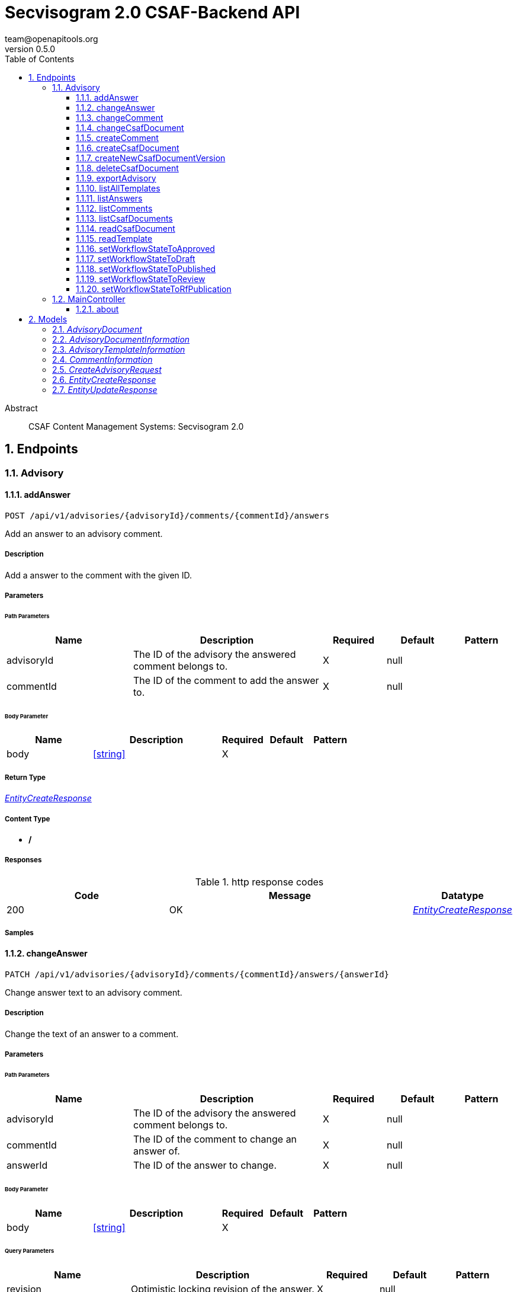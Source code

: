 = Secvisogram 2.0 CSAF-Backend API
team@openapitools.org
v0.5.0
:toc: left
:numbered:
:toclevels: 3
:source-highlighter: highlightjs
:keywords: openapi, rest, Secvisogram 2.0 CSAF-Backend API
:specDir: 
:snippetDir: 
:generator-template: v1 2019-12-20
:info-url: https://openapi-generator.tech
:app-name: Secvisogram 2.0 CSAF-Backend API

[abstract]
.Abstract
CSAF Content Management Systems: Secvisogram 2.0


// markup not found, no include::{specDir}intro.adoc[opts=optional]



== Endpoints


[.Advisory]
=== Advisory


[.addAnswer]
==== addAnswer

`POST /api/v1/advisories/{advisoryId}/comments/{commentId}/answers`

Add an answer to an advisory comment.

===== Description

Add a answer to the comment with the given ID.


// markup not found, no include::{specDir}api/v1/advisories/\{advisoryId\}/comments/\{commentId\}/answers/POST/spec.adoc[opts=optional]



===== Parameters

====== Path Parameters

[cols="2,3,1,1,1"]
|===
|Name| Description| Required| Default| Pattern

| advisoryId
| The ID of the advisory the answered comment belongs to. 
| X
| null
| 

| commentId
| The ID of the comment to add the answer to. 
| X
| null
| 

|===

====== Body Parameter

[cols="2,3,1,1,1"]
|===
|Name| Description| Required| Default| Pattern

| body
|  <<string>>
| X
| 
| 

|===





===== Return Type

<<EntityCreateResponse>>


===== Content Type

* */*

===== Responses

.http response codes
[cols="2,3,1"]
|===
| Code | Message | Datatype


| 200
| OK
|  <<EntityCreateResponse>>

|===

===== Samples


// markup not found, no include::{snippetDir}api/v1/advisories/\{advisoryId\}/comments/\{commentId\}/answers/POST/http-request.adoc[opts=optional]


// markup not found, no include::{snippetDir}api/v1/advisories/\{advisoryId\}/comments/\{commentId\}/answers/POST/http-response.adoc[opts=optional]



// file not found, no * wiremock data link :api/v1/advisories/{advisoryId}/comments/{commentId}/answers/POST/POST.json[]


ifdef::internal-generation[]
===== Implementation

// markup not found, no include::{specDir}api/v1/advisories/\{advisoryId\}/comments/\{commentId\}/answers/POST/implementation.adoc[opts=optional]


endif::internal-generation[]


[.changeAnswer]
==== changeAnswer

`PATCH /api/v1/advisories/{advisoryId}/comments/{commentId}/answers/{answerId}`

Change answer text to an advisory comment.

===== Description

Change the text of an answer to a comment.


// markup not found, no include::{specDir}api/v1/advisories/\{advisoryId\}/comments/\{commentId\}/answers/\{answerId\}/PATCH/spec.adoc[opts=optional]



===== Parameters

====== Path Parameters

[cols="2,3,1,1,1"]
|===
|Name| Description| Required| Default| Pattern

| advisoryId
| The ID of the advisory the answered comment belongs to. 
| X
| null
| 

| commentId
| The ID of the comment to change an answer of. 
| X
| null
| 

| answerId
| The ID of the answer to change. 
| X
| null
| 

|===

====== Body Parameter

[cols="2,3,1,1,1"]
|===
|Name| Description| Required| Default| Pattern

| body
|  <<string>>
| X
| 
| 

|===



====== Query Parameters

[cols="2,3,1,1,1"]
|===
|Name| Description| Required| Default| Pattern

| revision
| Optimistic locking revision of the answer. 
| X
| null
| 

|===


===== Return Type

<<EntityUpdateResponse>>


===== Content Type

* */*

===== Responses

.http response codes
[cols="2,3,1"]
|===
| Code | Message | Datatype


| 200
| OK
|  <<EntityUpdateResponse>>

|===

===== Samples


// markup not found, no include::{snippetDir}api/v1/advisories/\{advisoryId\}/comments/\{commentId\}/answers/\{answerId\}/PATCH/http-request.adoc[opts=optional]


// markup not found, no include::{snippetDir}api/v1/advisories/\{advisoryId\}/comments/\{commentId\}/answers/\{answerId\}/PATCH/http-response.adoc[opts=optional]



// file not found, no * wiremock data link :api/v1/advisories/{advisoryId}/comments/{commentId}/answers/{answerId}/PATCH/PATCH.json[]


ifdef::internal-generation[]
===== Implementation

// markup not found, no include::{specDir}api/v1/advisories/\{advisoryId\}/comments/\{commentId\}/answers/\{answerId\}/PATCH/implementation.adoc[opts=optional]


endif::internal-generation[]


[.changeComment]
==== changeComment

`PATCH /api/v1/advisories/{advisoryId}/comments/{commentId}`

Change the text of a comment.

===== Description

Change the text of the comment with the given ID.


// markup not found, no include::{specDir}api/v1/advisories/\{advisoryId\}/comments/\{commentId\}/PATCH/spec.adoc[opts=optional]



===== Parameters

====== Path Parameters

[cols="2,3,1,1,1"]
|===
|Name| Description| Required| Default| Pattern

| advisoryId
| The ID of the advisory a comment of. 
| X
| null
| 

| commentId
| The ID of the comment to change. 
| X
| null
| 

|===

====== Body Parameter

[cols="2,3,1,1,1"]
|===
|Name| Description| Required| Default| Pattern

| body
| A new comment text. <<string>>
| X
| 
| 

|===



====== Query Parameters

[cols="2,3,1,1,1"]
|===
|Name| Description| Required| Default| Pattern

| revision
| Optimistic locking revision. 
| X
| null
| 

|===


===== Return Type

<<EntityUpdateResponse>>


===== Content Type

* */*

===== Responses

.http response codes
[cols="2,3,1"]
|===
| Code | Message | Datatype


| 200
| OK
|  <<EntityUpdateResponse>>

|===

===== Samples


// markup not found, no include::{snippetDir}api/v1/advisories/\{advisoryId\}/comments/\{commentId\}/PATCH/http-request.adoc[opts=optional]


// markup not found, no include::{snippetDir}api/v1/advisories/\{advisoryId\}/comments/\{commentId\}/PATCH/http-response.adoc[opts=optional]



// file not found, no * wiremock data link :api/v1/advisories/{advisoryId}/comments/{commentId}/PATCH/PATCH.json[]


ifdef::internal-generation[]
===== Implementation

// markup not found, no include::{specDir}api/v1/advisories/\{advisoryId\}/comments/\{commentId\}/PATCH/implementation.adoc[opts=optional]


endif::internal-generation[]


[.changeCsafDocument]
==== changeCsafDocument

`PATCH /api/v1/advisories/{advisoryId}`

Change advisory.

===== Description

Change a CSAF document in the system. On saving a document its content (version) may change  Thus, after changing a document, it must be reloaded on the client side.


// markup not found, no include::{specDir}api/v1/advisories/\{advisoryId\}/PATCH/spec.adoc[opts=optional]



===== Parameters

====== Path Parameters

[cols="2,3,1,1,1"]
|===
|Name| Description| Required| Default| Pattern

| advisoryId
| The ID of the advisory to change. 
| X
| null
| 

|===

====== Body Parameter

[cols="2,3,1,1,1"]
|===
|Name| Description| Required| Default| Pattern

| CreateAdvisoryRequest
|  <<CreateAdvisoryRequest>>
| X
| 
| 

|===



====== Query Parameters

[cols="2,3,1,1,1"]
|===
|Name| Description| Required| Default| Pattern

| revision
| The optimistic locking revision. 
| X
| null
| 

|===


===== Return Type

<<EntityUpdateResponse>>


===== Content Type

* */*

===== Responses

.http response codes
[cols="2,3,1"]
|===
| Code | Message | Datatype


| 200
| OK
|  <<EntityUpdateResponse>>

|===

===== Samples


// markup not found, no include::{snippetDir}api/v1/advisories/\{advisoryId\}/PATCH/http-request.adoc[opts=optional]


// markup not found, no include::{snippetDir}api/v1/advisories/\{advisoryId\}/PATCH/http-response.adoc[opts=optional]



// file not found, no * wiremock data link :api/v1/advisories/{advisoryId}/PATCH/PATCH.json[]


ifdef::internal-generation[]
===== Implementation

// markup not found, no include::{specDir}api/v1/advisories/\{advisoryId\}/PATCH/implementation.adoc[opts=optional]


endif::internal-generation[]


[.createComment]
==== createComment

`POST /api/v1/advisories/{advisoryId}/comments`

Create a new comment in the system.

===== Description

Creates a new comment associated with the advisory with the given ID. The comments are generated independently of the CSAF document and may link to a specific node of the CSAF document by its $nodeId


// markup not found, no include::{specDir}api/v1/advisories/\{advisoryId\}/comments/POST/spec.adoc[opts=optional]



===== Parameters

====== Path Parameters

[cols="2,3,1,1,1"]
|===
|Name| Description| Required| Default| Pattern

| advisoryId
| The ID of the advisory to add the comments to. 
| X
| null
| 

|===

====== Body Parameter

[cols="2,3,1,1,1"]
|===
|Name| Description| Required| Default| Pattern

| body
| A comment in JSON format. <<string>>
| X
| 
| 

|===





===== Return Type

<<EntityCreateResponse>>


===== Content Type

* */*

===== Responses

.http response codes
[cols="2,3,1"]
|===
| Code | Message | Datatype


| 200
| OK
|  <<EntityCreateResponse>>

|===

===== Samples


// markup not found, no include::{snippetDir}api/v1/advisories/\{advisoryId\}/comments/POST/http-request.adoc[opts=optional]


// markup not found, no include::{snippetDir}api/v1/advisories/\{advisoryId\}/comments/POST/http-response.adoc[opts=optional]



// file not found, no * wiremock data link :api/v1/advisories/{advisoryId}/comments/POST/POST.json[]


ifdef::internal-generation[]
===== Implementation

// markup not found, no include::{specDir}api/v1/advisories/\{advisoryId\}/comments/POST/implementation.adoc[opts=optional]


endif::internal-generation[]


[.createCsafDocument]
==== createCsafDocument

`POST /api/v1/advisories`

Create a new Advisory.

===== Description

Create a new CSAF document with added node IDs in the system. It possible to add an summary and a legacy version information for the revision history.


// markup not found, no include::{specDir}api/v1/advisories/POST/spec.adoc[opts=optional]



===== Parameters


====== Body Parameter

[cols="2,3,1,1,1"]
|===
|Name| Description| Required| Default| Pattern

| CreateAdvisoryRequest
|  <<CreateAdvisoryRequest>>
| X
| 
| 

|===





===== Return Type

<<EntityCreateResponse>>


===== Content Type

* */*

===== Responses

.http response codes
[cols="2,3,1"]
|===
| Code | Message | Datatype


| 200
| OK
|  <<EntityCreateResponse>>

|===

===== Samples


// markup not found, no include::{snippetDir}api/v1/advisories/POST/http-request.adoc[opts=optional]


// markup not found, no include::{snippetDir}api/v1/advisories/POST/http-response.adoc[opts=optional]



// file not found, no * wiremock data link :api/v1/advisories/POST/POST.json[]


ifdef::internal-generation[]
===== Implementation

// markup not found, no include::{specDir}api/v1/advisories/POST/implementation.adoc[opts=optional]


endif::internal-generation[]


[.createNewCsafDocumentVersion]
==== createNewCsafDocumentVersion

`PATCH /api/v1/advisories/{advisoryId}/createNewVersion`

Increase version of an advisory.

===== Description

Increase the version of a CSAF document. This can only be done in workflow state Published


// markup not found, no include::{specDir}api/v1/advisories/\{advisoryId\}/createNewVersion/PATCH/spec.adoc[opts=optional]



===== Parameters

====== Path Parameters

[cols="2,3,1,1,1"]
|===
|Name| Description| Required| Default| Pattern

| advisoryId
| The ID of the advisory to change. 
| X
| null
| 

|===




====== Query Parameters

[cols="2,3,1,1,1"]
|===
|Name| Description| Required| Default| Pattern

| revision
| The optimistic locking revision. 
| X
| null
| 

|===


===== Return Type


<<String>>


===== Content Type

* */*

===== Responses

.http response codes
[cols="2,3,1"]
|===
| Code | Message | Datatype


| 200
| OK
|  <<String>>

|===

===== Samples


// markup not found, no include::{snippetDir}api/v1/advisories/\{advisoryId\}/createNewVersion/PATCH/http-request.adoc[opts=optional]


// markup not found, no include::{snippetDir}api/v1/advisories/\{advisoryId\}/createNewVersion/PATCH/http-response.adoc[opts=optional]



// file not found, no * wiremock data link :api/v1/advisories/{advisoryId}/createNewVersion/PATCH/PATCH.json[]


ifdef::internal-generation[]
===== Implementation

// markup not found, no include::{specDir}api/v1/advisories/\{advisoryId\}/createNewVersion/PATCH/implementation.adoc[opts=optional]


endif::internal-generation[]


[.deleteCsafDocument]
==== deleteCsafDocument

`DELETE /api/v1/advisories/{advisoryId}`

Delete an advisory.

===== Description

Delete a CSAF document from the system. All older versions of the document, corresponding comments and audit-trails are also deleted.


// markup not found, no include::{specDir}api/v1/advisories/\{advisoryId\}/DELETE/spec.adoc[opts=optional]



===== Parameters

====== Path Parameters

[cols="2,3,1,1,1"]
|===
|Name| Description| Required| Default| Pattern

| advisoryId
| The ID of the advisory to change. 
| X
| null
| 

|===




====== Query Parameters

[cols="2,3,1,1,1"]
|===
|Name| Description| Required| Default| Pattern

| revision
| The optimistic locking revision. 
| X
| null
| 

|===


===== Return Type



-


===== Responses

.http response codes
[cols="2,3,1"]
|===
| Code | Message | Datatype


| 200
| OK
|  <<>>

|===

===== Samples


// markup not found, no include::{snippetDir}api/v1/advisories/\{advisoryId\}/DELETE/http-request.adoc[opts=optional]


// markup not found, no include::{snippetDir}api/v1/advisories/\{advisoryId\}/DELETE/http-response.adoc[opts=optional]



// file not found, no * wiremock data link :api/v1/advisories/{advisoryId}/DELETE/DELETE.json[]


ifdef::internal-generation[]
===== Implementation

// markup not found, no include::{specDir}api/v1/advisories/\{advisoryId\}/DELETE/implementation.adoc[opts=optional]


endif::internal-generation[]


[.exportAdvisory]
==== exportAdvisory

`GET /api/v1/advisories/{advisoryId}/csaf`

Export a CSAF document.

===== Description

Export advisory csaf in different formats, possible formats are: PDF, Markdown, HTML, JSON.


// markup not found, no include::{specDir}api/v1/advisories/\{advisoryId\}/csaf/GET/spec.adoc[opts=optional]



===== Parameters

====== Path Parameters

[cols="2,3,1,1,1"]
|===
|Name| Description| Required| Default| Pattern

| advisoryId
| The ID of the advisory to export. 
| X
| null
| 

|===




====== Query Parameters

[cols="2,3,1,1,1"]
|===
|Name| Description| Required| Default| Pattern

| format
| The format in which the document shall be exported. 
| -
| null
| 

|===


===== Return Type


<<File>>


===== Content Type

* application/json
* text/html
* text/markdown
* application/pdf

===== Responses

.http response codes
[cols="2,3,1"]
|===
| Code | Message | Datatype


| 200
| OK
|  <<File>>

|===

===== Samples


// markup not found, no include::{snippetDir}api/v1/advisories/\{advisoryId\}/csaf/GET/http-request.adoc[opts=optional]


// markup not found, no include::{snippetDir}api/v1/advisories/\{advisoryId\}/csaf/GET/http-response.adoc[opts=optional]



// file not found, no * wiremock data link :api/v1/advisories/{advisoryId}/csaf/GET/GET.json[]


ifdef::internal-generation[]
===== Implementation

// markup not found, no include::{specDir}api/v1/advisories/\{advisoryId\}/csaf/GET/implementation.adoc[opts=optional]


endif::internal-generation[]


[.listAllTemplates]
==== listAllTemplates

`GET /api/v1/advisories/templates`

Get all authorized templates.

===== Description

Get all available templates in the system.


// markup not found, no include::{specDir}api/v1/advisories/templates/GET/spec.adoc[opts=optional]



===== Parameters







===== Return Type

array[<<AdvisoryTemplateInformation>>]


===== Content Type

* */*

===== Responses

.http response codes
[cols="2,3,1"]
|===
| Code | Message | Datatype


| 200
| OK
| List[<<AdvisoryTemplateInformation>>] 

|===

===== Samples


// markup not found, no include::{snippetDir}api/v1/advisories/templates/GET/http-request.adoc[opts=optional]


// markup not found, no include::{snippetDir}api/v1/advisories/templates/GET/http-response.adoc[opts=optional]



// file not found, no * wiremock data link :api/v1/advisories/templates/GET/GET.json[]


ifdef::internal-generation[]
===== Implementation

// markup not found, no include::{specDir}api/v1/advisories/templates/GET/implementation.adoc[opts=optional]


endif::internal-generation[]


[.listAnswers]
==== listAnswers

`GET /api/v1/advisories/{advisoryId}/comments/{commentId}/answers`

Show answers of a comment.

===== Description

Show all answers of the comment with the given commentId.


// markup not found, no include::{specDir}api/v1/advisories/\{advisoryId\}/comments/\{commentId\}/answers/GET/spec.adoc[opts=optional]



===== Parameters

====== Path Parameters

[cols="2,3,1,1,1"]
|===
|Name| Description| Required| Default| Pattern

| advisoryId
| The ID of the advisory to the comment belongs to. 
| X
| null
| 

| commentId
| The ID of the comment to get answers of. 
| X
| null
| 

|===






===== Return Type

array[<<CommentInformation>>]


===== Content Type

* */*

===== Responses

.http response codes
[cols="2,3,1"]
|===
| Code | Message | Datatype


| 200
| OK
| List[<<CommentInformation>>] 

|===

===== Samples


// markup not found, no include::{snippetDir}api/v1/advisories/\{advisoryId\}/comments/\{commentId\}/answers/GET/http-request.adoc[opts=optional]


// markup not found, no include::{snippetDir}api/v1/advisories/\{advisoryId\}/comments/\{commentId\}/answers/GET/http-response.adoc[opts=optional]



// file not found, no * wiremock data link :api/v1/advisories/{advisoryId}/comments/{commentId}/answers/GET/GET.json[]


ifdef::internal-generation[]
===== Implementation

// markup not found, no include::{specDir}api/v1/advisories/\{advisoryId\}/comments/\{commentId\}/answers/GET/implementation.adoc[opts=optional]


endif::internal-generation[]


[.listComments]
==== listComments

`GET /api/v1/advisories/{advisoryId}/comments`

Show comments of an advisory.

===== Description

Show all comments of the advisory with the given advisoryId.


// markup not found, no include::{specDir}api/v1/advisories/\{advisoryId\}/comments/GET/spec.adoc[opts=optional]



===== Parameters

====== Path Parameters

[cols="2,3,1,1,1"]
|===
|Name| Description| Required| Default| Pattern

| advisoryId
| The ID of the advisory to get the comments of. 
| X
| null
| 

|===






===== Return Type

array[<<CommentInformation>>]


===== Content Type

* */*

===== Responses

.http response codes
[cols="2,3,1"]
|===
| Code | Message | Datatype


| 200
| OK
| List[<<CommentInformation>>] 

|===

===== Samples


// markup not found, no include::{snippetDir}api/v1/advisories/\{advisoryId\}/comments/GET/http-request.adoc[opts=optional]


// markup not found, no include::{snippetDir}api/v1/advisories/\{advisoryId\}/comments/GET/http-response.adoc[opts=optional]



// file not found, no * wiremock data link :api/v1/advisories/{advisoryId}/comments/GET/GET.json[]


ifdef::internal-generation[]
===== Implementation

// markup not found, no include::{specDir}api/v1/advisories/\{advisoryId\}/comments/GET/implementation.adoc[opts=optional]


endif::internal-generation[]


[.listCsafDocuments]
==== listCsafDocuments

`GET /api/v1/advisories`

Get all authorized advisories.

===== Description

All CSAF documents for which the logged in user is authorized are returned. This depends on the user's role and the state of the CSAF document.


// markup not found, no include::{specDir}api/v1/advisories/GET/spec.adoc[opts=optional]



===== Parameters





====== Query Parameters

[cols="2,3,1,1,1"]
|===
|Name| Description| Required| Default| Pattern

| expression
| The filter expression in JSON format. Example to find documents with title equal &#39;title1&#39;: { \&quot;type\&quot; : \&quot;Operator\&quot;,   \&quot;selector\&quot; : [ \&quot;csaf\&quot;, \&quot;document\&quot;, \&quot;title\&quot; ],   \&quot;operatorType\&quot; : \&quot;Equal\&quot;,   \&quot;value\&quot; : \&quot;title1\&quot;,   \&quot;valueType\&quot; : \&quot;Text\&quot; }.  Possible operatorType&#39;s: &#39;Equal&#39;, &#39;NotEqual&#39;, &#39;Greater&#39;, &#39;GreaterOrEqual&#39;, &#39;Less&#39;, &#39;LessOrEqual&#39;, &#39;ContainsIgnoreCase&#39;.  Possible valueType&#39;s: &#39;Text&#39;, &#39;Decimal&#39;, &#39;Boolean&#39;. You can search for all attributes in &#39;csaf/document 
| -
| null
| 

|===


===== Return Type

array[<<AdvisoryDocumentInformation>>]


===== Content Type

* */*

===== Responses

.http response codes
[cols="2,3,1"]
|===
| Code | Message | Datatype


| 200
| OK
| List[<<AdvisoryDocumentInformation>>] 

|===

===== Samples


// markup not found, no include::{snippetDir}api/v1/advisories/GET/http-request.adoc[opts=optional]


// markup not found, no include::{snippetDir}api/v1/advisories/GET/http-response.adoc[opts=optional]



// file not found, no * wiremock data link :api/v1/advisories/GET/GET.json[]


ifdef::internal-generation[]
===== Implementation

// markup not found, no include::{specDir}api/v1/advisories/GET/implementation.adoc[opts=optional]


endif::internal-generation[]


[.readCsafDocument]
==== readCsafDocument

`GET /api/v1/advisories/{advisoryId}`

Get a single Advisory.

===== Description

Get the advisory CSAF document and some additional data for the given advisoryId.


// markup not found, no include::{specDir}api/v1/advisories/\{advisoryId\}/GET/spec.adoc[opts=optional]



===== Parameters

====== Path Parameters

[cols="2,3,1,1,1"]
|===
|Name| Description| Required| Default| Pattern

| advisoryId
| The ID of the advisory to read. 
| X
| null
| 

|===






===== Return Type

<<AdvisoryDocument>>


===== Content Type

* */*

===== Responses

.http response codes
[cols="2,3,1"]
|===
| Code | Message | Datatype


| 200
| OK
|  <<AdvisoryDocument>>

|===

===== Samples


// markup not found, no include::{snippetDir}api/v1/advisories/\{advisoryId\}/GET/http-request.adoc[opts=optional]


// markup not found, no include::{snippetDir}api/v1/advisories/\{advisoryId\}/GET/http-response.adoc[opts=optional]



// file not found, no * wiremock data link :api/v1/advisories/{advisoryId}/GET/GET.json[]


ifdef::internal-generation[]
===== Implementation

// markup not found, no include::{specDir}api/v1/advisories/\{advisoryId\}/GET/implementation.adoc[opts=optional]


endif::internal-generation[]


[.readTemplate]
==== readTemplate

`GET /api/v1/advisories/templates/{templateId}`

Get template content.

===== Description

Get the content of the template with the given templateId.


// markup not found, no include::{specDir}api/v1/advisories/templates/\{templateId\}/GET/spec.adoc[opts=optional]



===== Parameters

====== Path Parameters

[cols="2,3,1,1,1"]
|===
|Name| Description| Required| Default| Pattern

| templateId
| The ID of the template to read. 
| X
| null
| 

|===






===== Return Type


<<Object>>


===== Content Type

* */*

===== Responses

.http response codes
[cols="2,3,1"]
|===
| Code | Message | Datatype


| 200
| OK
|  <<Object>>

|===

===== Samples


// markup not found, no include::{snippetDir}api/v1/advisories/templates/\{templateId\}/GET/http-request.adoc[opts=optional]


// markup not found, no include::{snippetDir}api/v1/advisories/templates/\{templateId\}/GET/http-response.adoc[opts=optional]



// file not found, no * wiremock data link :api/v1/advisories/templates/{templateId}/GET/GET.json[]


ifdef::internal-generation[]
===== Implementation

// markup not found, no include::{specDir}api/v1/advisories/templates/\{templateId\}/GET/implementation.adoc[opts=optional]


endif::internal-generation[]


[.setWorkflowStateToApproved]
==== setWorkflowStateToApproved

`PATCH /api/v1/advisories/{advisoryId}/workflowstate/Approved`

Change workflow state of an advisory to Approved.

===== Description

Change the workflow state of the advisory with the given id to Approve.


// markup not found, no include::{specDir}api/v1/advisories/\{advisoryId\}/workflowstate/Approved/PATCH/spec.adoc[opts=optional]



===== Parameters

====== Path Parameters

[cols="2,3,1,1,1"]
|===
|Name| Description| Required| Default| Pattern

| advisoryId
| The ID of the advisory to change the workflow state of. 
| X
| null
| 

|===




====== Query Parameters

[cols="2,3,1,1,1"]
|===
|Name| Description| Required| Default| Pattern

| revision
| The optimistic locking revision. 
| X
| null
| 

|===


===== Return Type


<<String>>


===== Content Type

* */*

===== Responses

.http response codes
[cols="2,3,1"]
|===
| Code | Message | Datatype


| 200
| OK
|  <<String>>

|===

===== Samples


// markup not found, no include::{snippetDir}api/v1/advisories/\{advisoryId\}/workflowstate/Approved/PATCH/http-request.adoc[opts=optional]


// markup not found, no include::{snippetDir}api/v1/advisories/\{advisoryId\}/workflowstate/Approved/PATCH/http-response.adoc[opts=optional]



// file not found, no * wiremock data link :api/v1/advisories/{advisoryId}/workflowstate/Approved/PATCH/PATCH.json[]


ifdef::internal-generation[]
===== Implementation

// markup not found, no include::{specDir}api/v1/advisories/\{advisoryId\}/workflowstate/Approved/PATCH/implementation.adoc[opts=optional]


endif::internal-generation[]


[.setWorkflowStateToDraft]
==== setWorkflowStateToDraft

`PATCH /api/v1/advisories/{advisoryId}/workflowstate/Draft`

Change workflow state of an advisory to Draft.

===== Description

Change the workflow state of the advisory with the given id to Draft.


// markup not found, no include::{specDir}api/v1/advisories/\{advisoryId\}/workflowstate/Draft/PATCH/spec.adoc[opts=optional]



===== Parameters

====== Path Parameters

[cols="2,3,1,1,1"]
|===
|Name| Description| Required| Default| Pattern

| advisoryId
| The ID of the advisory to change the workflow state of. 
| X
| null
| 

|===




====== Query Parameters

[cols="2,3,1,1,1"]
|===
|Name| Description| Required| Default| Pattern

| revision
| The optimistic locking revision. 
| X
| null
| 

|===


===== Return Type


<<String>>


===== Content Type

* */*

===== Responses

.http response codes
[cols="2,3,1"]
|===
| Code | Message | Datatype


| 200
| OK
|  <<String>>

|===

===== Samples


// markup not found, no include::{snippetDir}api/v1/advisories/\{advisoryId\}/workflowstate/Draft/PATCH/http-request.adoc[opts=optional]


// markup not found, no include::{snippetDir}api/v1/advisories/\{advisoryId\}/workflowstate/Draft/PATCH/http-response.adoc[opts=optional]



// file not found, no * wiremock data link :api/v1/advisories/{advisoryId}/workflowstate/Draft/PATCH/PATCH.json[]


ifdef::internal-generation[]
===== Implementation

// markup not found, no include::{specDir}api/v1/advisories/\{advisoryId\}/workflowstate/Draft/PATCH/implementation.adoc[opts=optional]


endif::internal-generation[]


[.setWorkflowStateToPublished]
==== setWorkflowStateToPublished

`PATCH /api/v1/advisories/{advisoryId}/workflowstate/Published`

Change workflow state of an advisory to Published.

===== Description

Change the workflow state of the advisory with the given id to Published.


// markup not found, no include::{specDir}api/v1/advisories/\{advisoryId\}/workflowstate/Published/PATCH/spec.adoc[opts=optional]



===== Parameters

====== Path Parameters

[cols="2,3,1,1,1"]
|===
|Name| Description| Required| Default| Pattern

| advisoryId
| The ID of the advisory to change the workflow state of. 
| X
| null
| 

|===




====== Query Parameters

[cols="2,3,1,1,1"]
|===
|Name| Description| Required| Default| Pattern

| revision
| Optimistic locking revision. 
| X
| null
| 

| proposedTime
| Proposed Time at which the publication should take place as ISO-8601 UTC string. 
| -
| null
| 

| documentTrackingStatus
| The new Document Tracking Status of the CSAF Document. Only Interim and Final are allowed. 
| X
| null
| 

|===


===== Return Type


<<String>>


===== Content Type

* */*

===== Responses

.http response codes
[cols="2,3,1"]
|===
| Code | Message | Datatype


| 200
| OK
|  <<String>>

|===

===== Samples


// markup not found, no include::{snippetDir}api/v1/advisories/\{advisoryId\}/workflowstate/Published/PATCH/http-request.adoc[opts=optional]


// markup not found, no include::{snippetDir}api/v1/advisories/\{advisoryId\}/workflowstate/Published/PATCH/http-response.adoc[opts=optional]



// file not found, no * wiremock data link :api/v1/advisories/{advisoryId}/workflowstate/Published/PATCH/PATCH.json[]


ifdef::internal-generation[]
===== Implementation

// markup not found, no include::{specDir}api/v1/advisories/\{advisoryId\}/workflowstate/Published/PATCH/implementation.adoc[opts=optional]


endif::internal-generation[]


[.setWorkflowStateToReview]
==== setWorkflowStateToReview

`PATCH /api/v1/advisories/{advisoryId}/workflowstate/Review`

Change workflow state of an advisory to Draft.

===== Description

Change the workflow state of the advisory with the given id to Review.


// markup not found, no include::{specDir}api/v1/advisories/\{advisoryId\}/workflowstate/Review/PATCH/spec.adoc[opts=optional]



===== Parameters

====== Path Parameters

[cols="2,3,1,1,1"]
|===
|Name| Description| Required| Default| Pattern

| advisoryId
| The ID of the advisory to change the workflow state of. 
| X
| null
| 

|===




====== Query Parameters

[cols="2,3,1,1,1"]
|===
|Name| Description| Required| Default| Pattern

| revision
| The optimistic locking revision. 
| X
| null
| 

|===


===== Return Type


<<String>>


===== Content Type

* */*

===== Responses

.http response codes
[cols="2,3,1"]
|===
| Code | Message | Datatype


| 200
| OK
|  <<String>>

|===

===== Samples


// markup not found, no include::{snippetDir}api/v1/advisories/\{advisoryId\}/workflowstate/Review/PATCH/http-request.adoc[opts=optional]


// markup not found, no include::{snippetDir}api/v1/advisories/\{advisoryId\}/workflowstate/Review/PATCH/http-response.adoc[opts=optional]



// file not found, no * wiremock data link :api/v1/advisories/{advisoryId}/workflowstate/Review/PATCH/PATCH.json[]


ifdef::internal-generation[]
===== Implementation

// markup not found, no include::{specDir}api/v1/advisories/\{advisoryId\}/workflowstate/Review/PATCH/implementation.adoc[opts=optional]


endif::internal-generation[]


[.setWorkflowStateToRfPublication]
==== setWorkflowStateToRfPublication

`PATCH /api/v1/advisories/{advisoryId}/workflowstate/RfPublication`

Change workflow state of an advisory to RfPublication.

===== Description

Change the workflow state of the advisory with the given id to Request for Publication (Request for Publication).


// markup not found, no include::{specDir}api/v1/advisories/\{advisoryId\}/workflowstate/RfPublication/PATCH/spec.adoc[opts=optional]



===== Parameters

====== Path Parameters

[cols="2,3,1,1,1"]
|===
|Name| Description| Required| Default| Pattern

| advisoryId
| The ID of the advisory to change the workflow state of. 
| X
| null
| 

|===




====== Query Parameters

[cols="2,3,1,1,1"]
|===
|Name| Description| Required| Default| Pattern

| revision
| The optimistic locking revision. 
| X
| null
| 

| proposedTime
| Proposed Time at which the publication should take place as ISO-8601 UTC string. 
| -
| null
| 

|===


===== Return Type


<<String>>


===== Content Type

* */*

===== Responses

.http response codes
[cols="2,3,1"]
|===
| Code | Message | Datatype


| 200
| OK
|  <<String>>

|===

===== Samples


// markup not found, no include::{snippetDir}api/v1/advisories/\{advisoryId\}/workflowstate/RfPublication/PATCH/http-request.adoc[opts=optional]


// markup not found, no include::{snippetDir}api/v1/advisories/\{advisoryId\}/workflowstate/RfPublication/PATCH/http-response.adoc[opts=optional]



// file not found, no * wiremock data link :api/v1/advisories/{advisoryId}/workflowstate/RfPublication/PATCH/PATCH.json[]


ifdef::internal-generation[]
===== Implementation

// markup not found, no include::{specDir}api/v1/advisories/\{advisoryId\}/workflowstate/RfPublication/PATCH/implementation.adoc[opts=optional]


endif::internal-generation[]


[.MainController]
=== MainController


[.about]
==== about

`GET /api/v1/about`



===== Description




// markup not found, no include::{specDir}api/v1/about/GET/spec.adoc[opts=optional]



===== Parameters







===== Return Type


<<Map>>


===== Content Type

* */*

===== Responses

.http response codes
[cols="2,3,1"]
|===
| Code | Message | Datatype


| 200
| OK
| Map[<<string>>] 

|===

===== Samples


// markup not found, no include::{snippetDir}api/v1/about/GET/http-request.adoc[opts=optional]


// markup not found, no include::{snippetDir}api/v1/about/GET/http-response.adoc[opts=optional]



// file not found, no * wiremock data link :api/v1/about/GET/GET.json[]


ifdef::internal-generation[]
===== Implementation

// markup not found, no include::{specDir}api/v1/about/GET/implementation.adoc[opts=optional]


endif::internal-generation[]


[#models]
== Models


[#AdvisoryDocument]
=== _AdvisoryDocument_ 



[.fields-AdvisoryDocument]
[cols="2,1,2,4,1"]
|===
| Field Name| Required| Type| Description| Format

| revision
| 
| String 
| The document revision for optimistic concurrency.
|  

| advisoryId
| 
| String 
| The unique ID of the advisory.
|  

| workflowState
| 
| String 
| The current workflow state of the advisory.
|  _Enum:_ Draft, Review, Approved, RfPublication, Published, 

| documentTrackingId
| 
| String 
| The CSAF tracking ID of the advisory.
|  

| title
| 
| String 
| The CSAF title of the advisory.
|  

| owner
| 
| String 
| The current owner of the advisory.
|  

| changeable
| 
| Boolean 
| Indicates if the currently logged in user can change this advisory.
|  

| deletable
| 
| Boolean 
| Indicates if the logged in user can delete this advisory.
|  

| canCreateVersion
| 
| Boolean 
| Indicates if the logged in user can create a new csaf document version of this advisory.
|  

| allowedStateChanges
| 
| List  of <<string>>
| A list of allowed state changes of the logged in user.
|  _Enum:_ 

| currentReleaseDate
| 
| String 
| 
|  

| csaf
| 
| Object 
| The CSAF document in JSON format including additional node IDs.
|  

|===


[#AdvisoryDocumentInformation]
=== _AdvisoryDocumentInformation_ 



[.fields-AdvisoryDocumentInformation]
[cols="2,1,2,4,1"]
|===
| Field Name| Required| Type| Description| Format

| revision
| 
| String 
| The document revision for optimistic concurrency.
|  

| advisoryId
| 
| String 
| The unique ID of the advisory.
|  

| workflowState
| 
| String 
| The current workflow state of the advisory.
|  _Enum:_ Draft, Review, Approved, RfPublication, Published, 

| documentTrackingId
| 
| String 
| The CSAF tracking ID of the advisory.
|  

| title
| 
| String 
| The CSAF title of the advisory.
|  

| owner
| 
| String 
| The current owner of the advisory.
|  

| changeable
| 
| Boolean 
| Indicates if the currently logged in user can change this advisory.
|  

| deletable
| 
| Boolean 
| Indicates if the logged in user can delete this advisory.
|  

| canCreateVersion
| 
| Boolean 
| Indicates if the logged in user can create a new csaf document version of this advisory.
|  

| allowedStateChanges
| 
| List  of <<string>>
| A list of allowed state changes of the logged in user.
|  _Enum:_ 

| currentReleaseDate
| 
| String 
| 
|  

|===


[#AdvisoryTemplateInformation]
=== _AdvisoryTemplateInformation_ 



[.fields-AdvisoryTemplateInformation]
[cols="2,1,2,4,1"]
|===
| Field Name| Required| Type| Description| Format

| templateId
| 
| String 
| The unique ID of the template.
|  

| templateDescription
| 
| String 
| The description of the template.
|  

|===


[#CommentInformation]
=== _CommentInformation_ 



[.fields-CommentInformation]
[cols="2,1,2,4,1"]
|===
| Field Name| Required| Type| Description| Format

| commentId
| 
| String 
| The unique ID of the comment.
|  

| advisoryId
| 
| String 
| The ID of the advisory this is a comment to.
|  

| csafNodeId
| 
| String 
| The ID of the node this comment refers to.
|  

| answerTo
| 
| String 
| 
|  

| owner
| 
| String 
| The current owner of the comment.
|  

| changeable
| 
| Boolean 
| Indicates if the currently logged in user can change this comment.
|  

| deletable
| 
| Boolean 
| Indicates if the logged in user can delete this comment.
|  

|===


[#CreateAdvisoryRequest]
=== _CreateAdvisoryRequest_ 



[.fields-CreateAdvisoryRequest]
[cols="2,1,2,4,1"]
|===
| Field Name| Required| Type| Description| Format

| summary
| 
| String 
| The text of the summary in the revision history.
|  

| legacyVersion
| 
| String 
| The text of the legacy version in the revision history.
|  

| csaf
| 
| Object 
| The CSAF document in JSON format including additional node IDs.
|  

|===


[#EntityCreateResponse]
=== _EntityCreateResponse_ 



[.fields-EntityCreateResponse]
[cols="2,1,2,4,1"]
|===
| Field Name| Required| Type| Description| Format

| id
| 
| String 
| The unique ID of the create object.
|  

| revision
| 
| String 
| The document revision for optimistic concurrency.
|  

|===


[#EntityUpdateResponse]
=== _EntityUpdateResponse_ 



[.fields-EntityUpdateResponse]
[cols="2,1,2,4,1"]
|===
| Field Name| Required| Type| Description| Format

| revision
| 
| String 
| The document revision for optimistic concurrency.
|  

|===


